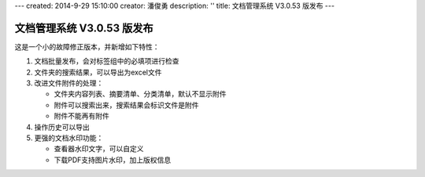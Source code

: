 ---
created: 2014-9-29 15:10:00
creator: 潘俊勇
description: ''
title: 文档管理系统 V3.0.53 版发布
---

=======================================
文档管理系统 V3.0.53 版发布
=======================================

这是一个小的故障修正版本，并新增如下特性：

1. 文档批量发布，会对标签组中的必填项进行检查
2. 文件夹的搜索结果，可以导出为excel文件
3. 改进文件附件的处理：

   - 文件夹内容列表、摘要清单、分类清单，默认不显示附件
   - 附件可以搜索出来，搜索结果会标识文件是附件
   - 附件不能再有附件

4. 操作历史可以导出
5. 更强的文档水印功能：

   - 查看器水印文字，可以自定义
   - 下载PDF支持图片水印，加上版权信息

